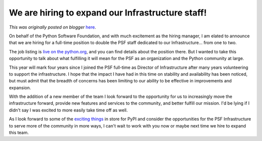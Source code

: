 .. post:: 2022-03-03
   :tags: post, legacy-blogger
   :author: Python Software Foundation
   :category: Legacy
   :location: World
   :language: en

We are hiring to expand our Infrastructure staff!
=================================================

*This was originally posted on blogger* `here <https://pyfound.blogspot.com/2022/03/we-are-hiring-to-expand-our.html>`_.

On behalf of the Python Software Foundation, and with much excitement as the
hiring manager, I am elated to announce that we are hiring for a full-time
position to double the PSF staff dedicated to our Infrastructure... from one
to two.

  

The job listing is `live on the
python.org <https://www.python.org/jobs/6261/>`_, and you can find details about
the position there. But I wanted to take this opportunity to talk about what
fulfilling it will mean for the PSF as an organization and the Python
community at large.

  

This year will mark four years since I joined the PSF full-time as Director of
Infrastructure after many years volunteering to support the infrastructure. I
hope that the impact I have had in this time on stability and availability has
been noticed, but must admit that the breadth of concerns has been limiting to
our ability to be effective in improvements and expansion.

  

With the addition of a new member of the team I look forward to the
opportunity for us to increasingly move the infrastructure forward, provide
new features and services to the community, and better fulfill our mission.
I'd be lying if I didn't say I was excited to more easily take time off as
well.

  

As I look forward to some of the `exciting
things <https://pyfound.blogspot.com/2021/12/pypi-user-feedback-summary.html>`_
in store for PyPI and consider the opportunities for the PSF Infrastructure to
serve more of the community in more ways, I can't wait to work with you now or
maybe next time we hire to expand this team.

